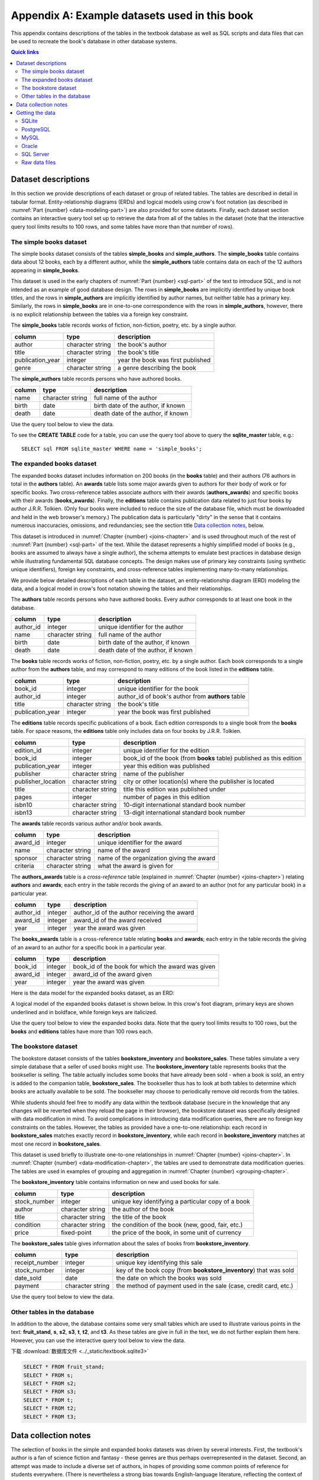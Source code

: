 .. _appendix-a:

==============================================
Appendix A: Example datasets used in this book
==============================================

This appendix contains descriptions of the tables in the textbook database as well as SQL scripts and data files that can be used to recreate the book's database in other database systems.

.. contents:: Quick links
   :local:
   :depth: 2
   :backlinks: none

Dataset descriptions
::::::::::::::::::::

In this section we provide descriptions of each dataset or group of related tables.  The tables are described in detail in tabular format. Entity-relationship diagrams (ERDs) and logical models using crow's foot notation (as described in :numref:`Part {number} <data-modeling-part>`) are also provided for some datasets.  Finally, each dataset section contains an interactive query tool set up to retrieve the data from all of the tables in the dataset (note that the interactive query tool limits results to 100 rows, and some tables have more than that number of rows).

The simple books dataset
------------------------

The simple books dataset consists of the tables **simple_books** and **simple_authors**.  The **simple_books** table contains data about 12 books, each by a different author, while the **simple_authors** table contains data on each of the 12 authors appearing in **simple_books**.

This dataset is used in the early chapters of :numref:`Part {number} <sql-part>` of the text to introduce SQL, and is not intended as an example of good database design.  The rows in **simple_books** are implicitly identified by unique book titles, and the rows in **simple_authors** are implicitly identified by author names, but neither table has a primary key.  Similarly, the rows in **simple_books** are in one-to-one correspondence with the rows in **simple_authors**, however, there is no explicit relationship between the tables via a foreign key constraint.

.. container:: data-dictionary

    The **simple_books** table records works of fiction, non-fiction, poetry, etc. by a single author.

    ================ ================= ===================================
    column           type              description
    ================ ================= ===================================
    author           character string  the book's author
    title            character string  the book's title
    publication_year integer           year the book was first published
    genre            character string  a genre describing the book
    ================ ================= ===================================

.. container:: data-dictionary

    The **simple_authors** table records persons who have authored books.

    ========== ================= ===================================
    column     type              description
    ========== ================= ===================================
    name       character string  full name of the author
    birth      date              birth date of the author, if known
    death      date              death date of the author, if known
    ========== ================= ===================================

Use the query tool below to view the data.

.. activecode:: appendix_a_simple_books_dataset
    :language: sql
    :dburl: /_static/textbook.sqlite3

    SELECT * FROM simple_books;
    SELECT * FROM simple_authors;

To see the **CREATE TABLE** code for a table, you can use the query tool above to query the **sqlite_master** table, e.g.:

::

        SELECT sql FROM sqlite_master WHERE name = 'simple_books';


The expanded books dataset
--------------------------

The expanded books dataset includes information on 200 books (in the **books** table) and their authors (76 authors in total in the **authors** table).  An **awards** table lists some major awards given to authors for their body of work or for specific books.  Two cross-reference tables associate authors with their awards (**authors_awards**) and specific books with their awards (**books_awards**).  Finally, the **editions** table contains publication data related to just four books by author J.R.R. Tolkien.  (Only four books were included to reduce the size of the database file, which must be downloaded and held in the web browser's memory.)  The publication data is particularly "dirty" in the sense that it contains numerous inaccuracies, omissions, and redundancies; see the section title `Data collection notes`_, below.

This dataset is introduced in :numref:`Chapter {number} <joins-chapter>` and is used throughout much of the rest of :numref:`Part {number} <sql-part>` of the text.  While the dataset represents a highly simplified model of books (e.g., books are assumed to always have a single author), the schema attempts to emulate best practices in database design while illustrating fundamental SQL database concepts.  The design makes use of primary key constraints (using synthetic unique identifiers), foreign key constraints, and cross-reference tables implementing many-to-many relationships.

We provide below detailed descriptions of each table in the dataset, an entity-relationship diagram (ERD) modeling the data, and a logical model in crow's foot notation showing the tables and their relationships.

.. container:: data-dictionary

    The **authors** table records persons who have authored books.  Every author corresponds to at least one book in the database.

    ========== ================= ===================================
    column     type              description
    ========== ================= ===================================
    author_id  integer           unique identifier for the author
    name       character string  full name of the author
    birth      date              birth date of the author, if known
    death      date              death date of the author, if known
    ========== ================= ===================================

.. container:: data-dictionary

    The **books** table records works of fiction, non-fiction, poetry, etc. by a single author.  Each book corresponds to a single author from the **authors** table, and may correspond to many editions of the book listed in the **editions** table.

    ================ ================= =================================================
    column           type              description
    ================ ================= =================================================
    book_id          integer           unique identifier for the book
    author_id        integer           author_id of book's author from **authors** table
    title            character string  the book's title
    publication_year integer           year the book was first published
    ================ ================= =================================================

.. container:: data-dictionary

    The **editions** table records specific publications of a book.  Each edition corresponds to a single book from the **books** table.  For space reasons, the **editions** table only includes data on four books by J.R.R. Tolkien.

    ================== ================= ====================================================================
    column             type              description
    ================== ================= ====================================================================
    edition_id         integer           unique identifier for the edition
    book_id            integer           book_id of the book (from **books** table) published as this edition
    publication_year   integer           year this edition was published
    publisher          character string  name of the publisher
    publisher_location character string  city or other location(s) where the publisher is located
    title              character string  title this edition was published under
    pages              integer           number of pages in this edition
    isbn10             character string  10-digit international standard book number
    isbn13             character string  13-digit international standard book number
    ================== ================= ====================================================================

.. container:: data-dictionary

    The **awards** table records various author and/or book awards.

    ========= ================= =========================================
    column    type              description
    ========= ================= =========================================
    award_id  integer           unique identifier for the award
    name      character string  name of the award
    sponsor   character string  name of the organization giving the award
    criteria  character string  what the award is given for
    ========= ================= =========================================

.. container:: data-dictionary

    The **authors_awards** table is a *cross-reference* table (explained in :numref:`Chapter {number} <joins-chapter>`) relating **authors** and **awards**; each entry in the table records the giving of an award to an author (not for any particular book) in a particular year.

    =========== =========== ===========================================
    column      type        description
    =========== =========== ===========================================
    author_id   integer     author_id of the author receiving the award
    award_id    integer     award_id of the award received
    year        integer     year the award was given
    =========== =========== ===========================================

.. container:: data-dictionary

    The **books_awards** table is a cross-reference table relating **books** and **awards**; each entry in the table records the giving of an award to an author for a specific book in a particular year.

    =========== =========== =================================================
    column      type        description
    =========== =========== =================================================
    book_id     integer     book_id of the book for which the award was given
    award_id    integer     award_id of the award given
    year        integer     year the award was given
    =========== =========== =================================================

Here is the data model for the expanded books dataset, as an ERD:

.. image:: books_ERD.svg
    :alt: A data model of the books dataset given as an entity-relationship diagram.

A logical model of the expanded books dataset is shown below.  In this crow's foot diagram, primary keys are shown underlined and in boldface, while foreign keys are italicized.

.. image:: books_logical.svg
    :alt: A crow's foot diagram showing the logical model of the books dataset.

Use the query tool below to view the expanded books data.  Note that the query tool limits results to 100 rows, but the **books** and **editions** tables have more than 100 rows each.

.. activecode:: appendix_a_expanded_books_dataset
    :language: sql
    :dburl: /_static/textbook.sqlite3

    SELECT * FROM authors;
    SELECT * FROM books;
    SELECT * FROM editions;
    SELECT * FROM awards;
    SELECT * FROM authors_awards;
    SELECT * FROM books_awards;

The bookstore dataset
---------------------

The bookstore dataset consists of the tables **bookstore_inventory** and **bookstore_sales**.  These tables simulate a very simple database that a seller of used books might use.  The **bookstore_inventory** table represents books that the bookseller is selling.  The table actually includes some books that have already been sold - when a book is sold, an entry is added to the companion table, **bookstore_sales**.  The bookseller thus has to look at both tables to determine which books are actually available to be sold.  The bookseller may choose to periodically remove old records from the tables.

While students should feel free to modify any data within the textbook database (secure in the knowledge that any changes will be reverted when they reload the page in their browser), the bookstore dataset was specifically designed with data modification in mind.  To avoid complications in introducing data modification queries, there are no foreign key constraints on the tables.  However, the tables as provided have a one-to-one relationship: each record in **bookstore_sales** matches exactly record in **bookstore_inventory**, while each record in **bookstore_inventory** matches at most one record in **bookstore_sales**.

This dataset is used briefly to illustrate one-to-one relationships in :numref:`Chapter {number} <joins-chapter>`.  In :numref:`Chapter {number} <data-modification-chapter>`, the tables are used to demonstrate data modification queries.  The tables are used in examples of grouping and aggregation in :numref:`Chapter {number} <grouping-chapter>`.

.. container:: data-dictionary

    The **bookstore_inventory** table contains information on new and used books for sale.

    ============= ================= ==================================================
    column        type              description
    ============= ================= ==================================================
    stock_number  integer           unique key identifying a particular copy of a book
    author        character string  the author of the book
    title         character string  the title of the book
    condition     character string  the condition of the book (new, good, fair, etc.)
    price         fixed-point       the price of the book, in some unit of currency
    ============= ================= ==================================================

.. container:: data-dictionary

    The **bookstore_sales** table gives information about the sales of books from **bookstore_inventory**.

    =============== ================= =================================================================
    column          type              description
    =============== ================= =================================================================
    receipt_number  integer           unique key identifying this sale
    stock_number    integer           key of the book copy (from **bookstore_inventory**) that was sold
    date_sold       date              the date on which the books was sold
    payment         character string  the method of payment used in the sale (case, credit card, etc.)
    =============== ================= =================================================================

Use the query tool below to view the data.

.. activecode:: appendix_a_bookstore_dataset
    :language: sql
    :dburl: /_static/textbook.sqlite3

    SELECT * FROM bookstore_inventory;
    SELECT * FROM bookstore_sales;

Other tables in the database
----------------------------

In addition to the above, the database contains some very small tables which are used to illustrate various points in the text: **fruit_stand**, **s**, **s2**, **s3**, **t**, **t2**, and **t3**.  As these tables are give in full in the text, we do not further explain them here.  However, you can use the interactive query tool below to view the data.

下载 :download:`数据库文件 <../_static/textbook.sqlite3>`

.. code-block:: sql
    
    SELECT * FROM fruit_stand;
    SELECT * FROM s;
    SELECT * FROM s2;
    SELECT * FROM s3;
    SELECT * FROM t;
    SELECT * FROM t2;
    SELECT * FROM t3;

Data collection notes
:::::::::::::::::::::

The selection of books in the simple and expanded books datasets was driven by several interests.  First, the textbook's author is a fan of science fiction and fantasy - these genres are thus perhaps overrepresented in the dataset.  Second, an attempt was made to include a diverse set of authors, in hopes of providing some common points of reference for students everywhere.  (There is nevertheless a strong bias towards English-language literature, reflecting the context of the textbook's author.) Lastly, the selection favored books by authors who have received literary awards.  To keep things manageable, the number of books was capped at 200.

Authors were handpicked, based on the textbook author's knowledge and on internet searches of major literary awards. `Wikipedia`_ was extremely helpful in collecting data such as authors' birth and death dates.  (Note that the dataset was finalized in 2022; it is very possible that some authors in the dataset have died since the data was entered.  This inaccuracy is regrettable but unavoidable under the circumstances.)

Some authors are represented by a single work (typically an award winning or at least widely acclaimed book), while in other cases many books by the author were included.  There was no consistent decision process used to decide how many books to include by each author.  Many choices were made in support of specific examples in the text.  Most of the data regarding individual books was hand collected from Wikipedia and other freely available sources on the internet.  Some publication year values were extracted from the freely available `Open Library`_ dataset.

Data on author and book awards was hand collected from Wikipedia and the websites representing the awards.  Data on the many editions of works comes entirely from the Open Library.

To the best of the author's knowledge, all of the data in the simple and expanded books datasets is in the public domain.

The bookstore dataset uses books from the expanded books dataset, but is otherwise entirely fabricated, as are the fruit stand and other abstract example tables.


.. _`Wikipedia`: https://www.wikipedia.org/
.. _`Open Library`: https://openlibrary.org/

Getting the data
::::::::::::::::

:numref:`Part {number} <sql-part>` of this book includes interactive elements allowing the reader to work directly with a relational database.  This functionality lets students immediately try example code on a real database system.  As the database available on each page is actually a copy (in memory) of a fixed database, changes to the database do not persist over time - refreshing the browser window will return the database to the same initial state each time.  This is useful in that students can safely experiment with destructive SQL commands, knowing that no changes are permanent.  On the other hand, it means that students cannot use the system for longer term projects.

The database system used in this textbook is `SQLite`_.  While SQLite is a powerful and popular relational database system, it lacks some features of the client-server database systems commonly used in industry.  It also differs in significant ways from the SQL standard (notably with its use of dynamic typing).

.. _`SQLite`: https://www.sqlite.org/

For these reasons, users of this textbook may wish to set up their own database system.  Many different database systems are available, each with their own system requirements and installation procedures.  There are likewise many ways to access and query each database system.  Instructions for setting up and accessing different systems are therefore out of the scope of this textbook.  However, in the interest of providing a transition from the textbook's database to the users' systems of choice, we provide scripts and data files below, which can be used to recreate the book's database on the database system of your choice.

SQLite
------

The `SQLite`_ database engine is unique (in the set of systems supported by this textbook) in that it works with databases stored entirely in a single file.  SQLite databases can be shared by simply copying the files containing them.  We provide below the database file used by this textbook.  Additionally, we provide a SQL script (a text file in UTF-8 Unicode format) with the SQL commands necessary to re-create the database from scratch.  Use the former if you simply want a copy of the textbook's database for your own use; use the latter if you want to create the textbook's database tables within an existing SQLite database.  The SQL script contains only **CREATE TABLE** and **INSERT** statements, and therefore should not replace existing tables within the database.

- :download:`textbook.sqlite3`, the textbook's SQLite database file
- :download:`sqlite.sql`, the SQL script

This SQL script was verified to work correctly using version 3.39.2 of the ``sqlite3.exe`` program on Windows 10 and with version 3.31.1 of the ``sqlite3`` program running on linux (Linux Mint 20.3 with kernel version 5.15.0-41).

PostgreSQL
----------

The SQL script below can be used to create the equivalent of the textbook's tables in a `PostgreSQL`_ database.  The SQL script contains only **CREATE TABLE** and **INSERT** statements, and therefore should not replace existing tables within the database.

.. _`PostgreSQL`: https://www.postgresql.org/

- :download:`postgresql.sql`

This SQL script was verified to work correctly using version 12.5 of the ``psql.exe`` program on Windows 10 and with version 12.11 of the ``psql`` program running on linux (Linux Mint 20.3 with kernel version 5.15.0-41), loading into a PostgreSQL version 12.8 instance running on linux (Linux Mint 20 with kernel version 5.4.0-86).  Note: on Windows 10, you may need to first issue the command ``\encoding utf8`` (at the ``psql`` command line) before loading or querying the data.  This setting may not be sufficient to ensure all characters can be viewed correctly when returned by a query, but the data can be loaded correctly.

Notable differences from the textbook:

- As described in the text, SQLite does not use a standard SQL approach to automatically generate sequential ID values.  The **AUTOINCREMENT** option used in the SQLite database (in **bookstore_sales** and **bookstore_inventory**) is not available in PostgreSQL, but the standard SQL **GENERATED BY DEFAULT AS IDENTITY** option is.  Accordingly, the PostgreSQL script uses the standard approach.  The two options behave slightly differently.

MySQL
-----

The SQL script below can be used to create the equivalent of the textbook's tables in a `MySQL`_ database.  The SQL script contains only **CREATE TABLE** and **INSERT** statements, and therefore should not replace existing tables within the database.

.. _`MySQL`: https://www.mysql.com/

- :download:`mysql.sql`

This SQL script was verified to work correctly using version 8.0.29 of the MySQL Shell (``mysqlsh.exe``) program on Windows 10 and with version 8.0.29 of the ``mysql`` program running on linux (Linux Mint 20.3 with kernel version 5.15.0-41), loading into a MySQL version 8.0.26 instance running on linux (Linux Mint 20 with kernel version 5.4.0-86).

Notable differences from the textbook:

- The **bookstore_sales** table in the textbook database has a **DEFAULT** clause to set the **date_sold** column to the current date when no value is provided for the column.  MySQL does not permit default setting for columns of type **DATE**, but does allow it for the **TIMESTAMP** type.  Accordingly, the **date_sold** column in the MySQL script is of type **TIMESTAMP** (and thus includes time as well as date).
- The MySQL **AUTO_INCREMENT** option is very similar to the **AUTOINCREMENT** option in SQLite (used in **bookstore_sales** and **bookstore_inventory**), but may have slightly different behavior.
- The **bookstore_inventory** table contains a column named **condition**.  This is a reserved keyword in MySQL, which means that queries such as "SELECT DISTINCT condition FROM bookstore_inventory" will fail unless you put backticks around the word "condition".  (The backtick character looks like an apostrophe, but slanting in the opposite direction.)

Oracle
------

The SQL script below can be used to create the equivalent of the textbook's tables in an Oracle database.  The SQL script contains only **CREATE TABLE** and **INSERT** statements and statements setting temporary session variables, and therefore should not replace existing tables within the database.

- :download:`oracle.sql`

This SQL script was verified to work correctly using Oracle's SQLcl utility (release 22.2) running on linux (Linux Mint 20.3 with kernel version 5.15.0-41) with OpenJDK version 11.0.15, loading into an Oracle Database XE 18c instance running on linux (openSUSE Leap 15.2 with kernel version 5.3.18).  On Windows 10 with SQLcl (release 22.2), the script ran without reporting errors, but some character values were loaded incorrectly.  Note: if you run this script with SQLcl or SQL\*Plus, you *must* uncomment the command ``SET DEFINE OFF`` at the top of the script.  Otherwise, the program will interpret any \& characters to imply a variable substitution sequence, which will halt the script and prevent the data from loading correctly.

Notable differences from the textbook:

- As described in the text, SQLite does not use a standard SQL approach to automatically generate sequential ID values.  The **AUTOINCREMENT** option used in the SQLite database (in **bookstore_sales** and **bookstore_inventory**) is not available in Oracle, but the standard SQL **GENERATED BY DEFAULT AS IDENTITY** option is.  Accordingly, the Oracle script uses the standard approach.  The two options behave slightly differently.

SQL Server
----------

The SQL script below can be used to create the equivalent of the textbook's tables in a Microsoft SQL Server database.  The SQL script primarily contains **CREATE TABLE** and **INSERT** statements, and should not replace existing tables within the database.  The **USE** statement at the top of the script assumes that data will be loaded into an existing database named "textbook".  This statement is needed for use with the ``sqlcmd`` utility and possibly other software, and should be edited to indicate the correct database as needed.  The statement may not be needed in other client software programs.

- :download:`sqlserver.sql`

This SQL script was verified to work correctly using the ``sqlcmd`` program (version 17.10.0001.1) running on linux (Linux Mint 20.3 with kernel version 5.15.0-41), loading into a SQL Server 2019 instance running on linux (Linux Mint 20 with kernel version 5.4.0-86).  On Windows 10 with version 15.0.2000.5 of ``sqlcmd.exe``, the script ran without reporting errors, but some character values were loaded incorrectly.  Note that a collation supporting UTF8 must be used (this can be set on the database using an **ALTER DATABASE** statement); the test system used the "Latin1_General_100_CI_AS_SC_UTF8" collation.

Notable differences from the textbook:

- SQL Server generates sequential integer values for columns with the **IDENTITY** property, which differs in behavior compared to both the standard SQL **GENERATED BY...** and SQLite's **AUTO_INCREMENT**.

Raw data files
--------------

If you wish to use a database other than one of those listed above, you can likely adapt one of the above scripts for use with your database, using the find/replace function of a text editor and some trial and error.  Alternatively, you may create the desired tables manually, and load the data from the data files in the zip archive linked below - most database systems provide mechanisms to load data from formatted files.  The data files are in comma-separated value (CSV) format, and are encoded in UTF-8.  Each file includes a header row with labels matching the column names from the textbook database.  If your database system does not support this file format, you may be able to open the files with a spreadsheet program and then export a format that is supported by your system.

- :download:`practical_db_data_files.zip`


